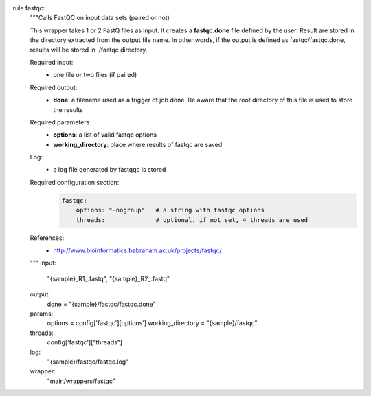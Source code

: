 rule fastqc:
    """Calls FastQC on input data sets (paired or not)

    This wrapper takes 1 or 2 FastQ files as input. It creates a **fastqc.done**
    file defined by the user. Result are stored in the directory extracted from
    the output file name. In other words, if the output is defined as
    fastqc/fastqc.done, results will be stored in ./fastqc directory.

    Required input:
        - one file or two files (if paired)

    Required output:
        - **done**: a filename used as a trigger of job done. Be aware that the root
          directory of this file is used to store the results

    Required parameters
        - **options**: a list of valid fastqc options
        - **working_directory**: place where results of fastqc are saved

    Log:
        - a log file generated by fastqqc is stored

    Required configuration section:
        .. code-block:: yaml

            fastqc:
                options: "-nogroup"   # a string with fastqc options
                threads:              # optional. if not set, 4 threads are used

    References:
        - http://www.bioinformatics.babraham.ac.uk/projects/fastqc/
    """
    input:
        "{sample}_R1_.fastq", "{sample}_R2_.fastq"
    output:
        done = "{sample}/fastqc/fastqc.done"
    params:
        options = config['fastqc'][options']
        working_directory = "{sample}/fastqc"
    threads:
        config['fastqc']["threads"]
    log:
        "{sample}/fastqc/fastqc.log"
    wrapper:
        "main/wrappers/fastqc"


